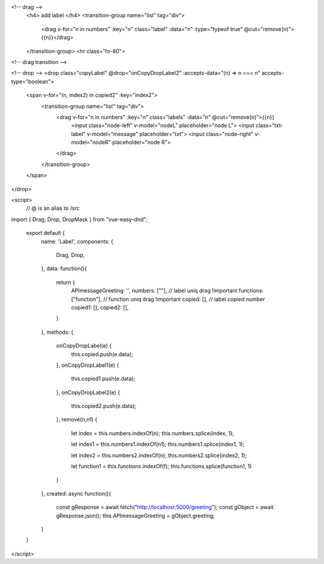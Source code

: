 <!-- drag -->
      <h4> add label </h4>
      <transition-group name="list" tag="div">
        <drag v-for="n in numbers" :key="n" class="label" :data="n" :type="typeof true" @cut="remove(n)">{{n}}</drag>
      </transition-group>
      <hr class="hr-80">
<!-- drag transition -->


<!-- drop -->
<drop class="copyLabel" @drop="onCopyDropLabel2" :accepts-data="(n) => n === n" accepts-type="boolean">
    <span v-for="(n, index2) in copied2" :key="index2">
        <transition-group name="list" tag="div">
            <drag v-for="n in numbers" :key="n" class="labels" :data="n" @cut="remove(n)">{{n}}
              <input class="node-left" v-model="nodeL" placeholder="node L">
              <input class="txt-label" v-model="message" placeholder="txt">
              <input class="node-right" v-model="nodeR" placeholder="node R">
            </drag>
        </transition-group>
    </span>
</drop>


<script>
  // @ is an alias to /src
import { Drag, Drop, DropMask } from "vue-easy-dnd";

  export default {
    name: 'Label',
    components: {
      Drag,
      Drop,
    },
    data: function(){
        return {
            APImessageGreeting: '',
            numbers: [""], // label uniq drag !important
            functions: ["function"], // function uniq drag !important
            copied: [], // label copied number
            copied1: [],
            copied2: [],
        }
    },
    methods: {
      onCopyDropLabel(e) {
        this.copied.push(e.data);
      },
      onCopyDropLabel1(e) {
        this.copied1.push(e.data);
      },
      onCopyDropLabel2(e) {
        this.copied2.push(e.data);
      },
      remove(n,n1) {
        let index = this.numbers.indexOf(n);
        this.numbers.splice(index, 1);

        let index1 = this.numbers1.indexOf(n1);
        this.numbers1.splice(index1, 1);

        let index2 = this.numbers2.indexOf(n);
        this.numbers2.splice(index2, 1);

        let function1 = this.functions.indexOf(f);
        this.functions.splice(function1, 1)
      }
    },
    created: async function(){
        const gResponse = await fetch("http://localhost:5000/greeting");
        const gObject = await gResponse.json();
        this.APImessageGreeting = gObject.greeting;
    }
  }
</script>
